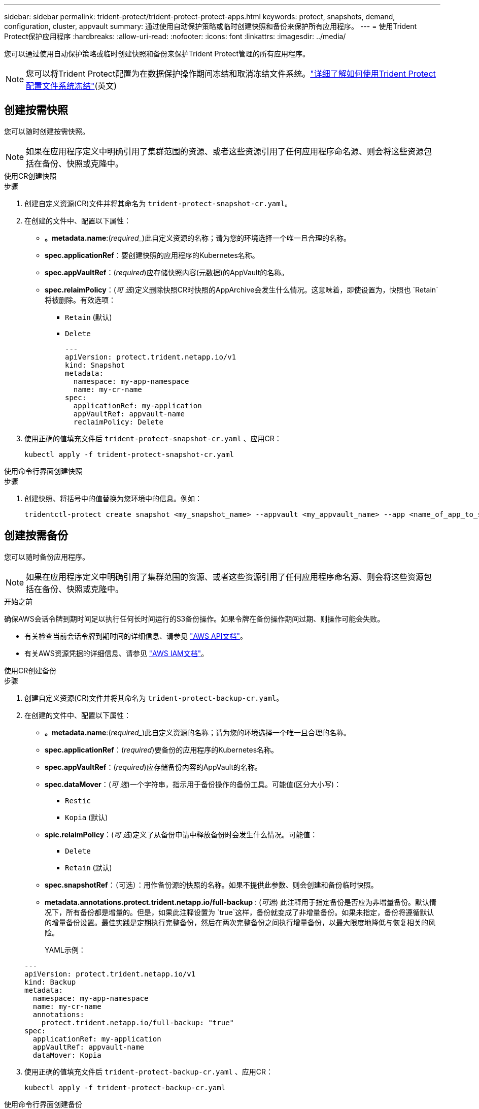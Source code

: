 ---
sidebar: sidebar 
permalink: trident-protect/trident-protect-protect-apps.html 
keywords: protect, snapshots, demand, configuration, cluster, appvault 
summary: 通过使用自动保护策略或临时创建快照和备份来保护所有应用程序。 
---
= 使用Trident Protect保护应用程序
:hardbreaks:
:allow-uri-read: 
:nofooter: 
:icons: font
:linkattrs: 
:imagesdir: ../media/


[role="lead"]
您可以通过使用自动保护策略或临时创建快照和备份来保护Trident Protect管理的所有应用程序。


NOTE: 您可以将Trident Protect配置为在数据保护操作期间冻结和取消冻结文件系统。link:trident-protect-requirements.html#protecting-data-with-kubevirt-vms["详细了解如何使用Trident Protect配置文件系统冻结"](英文)



== 创建按需快照

您可以随时创建按需快照。


NOTE: 如果在应用程序定义中明确引用了集群范围的资源、或者这些资源引用了任何应用程序命名源、则会将这些资源包括在备份、快照或克隆中。

[role="tabbed-block"]
====
.使用CR创建快照
--
.步骤
. 创建自定义资源(CR)文件并将其命名为 `trident-protect-snapshot-cr.yaml`。
. 在创建的文件中、配置以下属性：
+
** *。metadata.name*:(_required__)此自定义资源的名称；请为您的环境选择一个唯一且合理的名称。
** *spec.applicationRef*：要创建快照的应用程序的Kubernetes名称。
** *spec.appVaultRef*：(_required_)应存储快照内容(元数据)的AppVault的名称。
** *spec.relaimPolicy*：(_可 选_)定义删除快照CR时快照的AppArchive会发生什么情况。这意味着，即使设置为，快照也 `Retain`将被删除。有效选项：
+
*** `Retain` (默认)
*** `Delete`
+
[source, yaml]
----
---
apiVersion: protect.trident.netapp.io/v1
kind: Snapshot
metadata:
  namespace: my-app-namespace
  name: my-cr-name
spec:
  applicationRef: my-application
  appVaultRef: appvault-name
  reclaimPolicy: Delete
----




. 使用正确的值填充文件后 `trident-protect-snapshot-cr.yaml` 、应用CR：
+
[source, console]
----
kubectl apply -f trident-protect-snapshot-cr.yaml
----


--
.使用命令行界面创建快照
--
.步骤
. 创建快照、将括号中的值替换为您环境中的信息。例如：
+
[source, console]
----
tridentctl-protect create snapshot <my_snapshot_name> --appvault <my_appvault_name> --app <name_of_app_to_snapshot> -n <application_namespace>
----


--
====


== 创建按需备份

您可以随时备份应用程序。


NOTE: 如果在应用程序定义中明确引用了集群范围的资源、或者这些资源引用了任何应用程序命名源、则会将这些资源包括在备份、快照或克隆中。

.开始之前
确保AWS会话令牌到期时间足以执行任何长时间运行的S3备份操作。如果令牌在备份操作期间过期、则操作可能会失败。

* 有关检查当前会话令牌到期时间的详细信息、请参见 https://docs.aws.amazon.com/STS/latest/APIReference/API_GetSessionToken.html["AWS API文档"^]。
* 有关AWS资源凭据的详细信息、请参见 https://docs.aws.amazon.com/IAM/latest/UserGuide/id_credentials_temp_use-resources.html["AWS IAM文档"^]。


[role="tabbed-block"]
====
.使用CR创建备份
--
.步骤
. 创建自定义资源(CR)文件并将其命名为 `trident-protect-backup-cr.yaml`。
. 在创建的文件中、配置以下属性：
+
** *。metadata.name*:(_required__)此自定义资源的名称；请为您的环境选择一个唯一且合理的名称。
** *spec.applicationRef*：(_required_)要备份的应用程序的Kubernetes名称。
** *spec.appVaultRef*：(_required_)应存储备份内容的AppVault的名称。
** *spec.dataMover*：(_可 选_)一个字符串，指示用于备份操作的备份工具。可能值(区分大小写)：
+
*** `Restic`
*** `Kopia` (默认)


** *spic.relaimPolicy*：(_可 选_)定义了从备份申请中释放备份时会发生什么情况。可能值：
+
*** `Delete`
*** `Retain` (默认)


** *spec.snapshotRef*：（可选）：用作备份源的快照的名称。如果不提供此参数、则会创建和备份临时快照。
** *metadata.annotations.protect.trident.netapp.io/full-backup* : (_可选_) 此注释用于指定备份是否应为非增量备份。默认情况下，所有备份都是增量的。但是，如果此注释设置为 `true`这样，备份就变成了非增量备份。如果未指定，备份将遵循默认的增量备份设置。最佳实践是定期执行完整备份，然后在两次完整备份之间执行增量备份，以最大限度地降低与恢复相关的风险。
+
YAML示例：

+
[source, yaml]
----
---
apiVersion: protect.trident.netapp.io/v1
kind: Backup
metadata:
  namespace: my-app-namespace
  name: my-cr-name
  annotations:
    protect.trident.netapp.io/full-backup: "true"
spec:
  applicationRef: my-application
  appVaultRef: appvault-name
  dataMover: Kopia
----


. 使用正确的值填充文件后 `trident-protect-backup-cr.yaml` 、应用CR：
+
[source, console]
----
kubectl apply -f trident-protect-backup-cr.yaml
----


--
.使用命令行界面创建备份
--
.步骤
. 创建备份、将括号中的值替换为您环境中的信息。例如：
+
[source, console]
----
tridentctl-protect create backup <my_backup_name> --appvault <my-vault-name> --app <name_of_app_to_back_up> --data-mover <Kopia_or_Restic> -n <application_namespace>
----
+
您可以选择使用 `--full-backup`标志来指定备份是否应为非增量备份。默认情况下、所有备份均为增量备份。使用此标志时、备份将变为非增量备份。最佳做法是、定期执行完整备份、然后在两次完整备份之间执行增量备份、以最大程度地降低与还原相关的风险。



--
====


== 创建数据保护计划

保护策略通过按照定义的计划创建快照、备份或两者来保护应用程序。您可以选择每小时、每天、每周和每月创建快照和备份，并可以指定要保留的副本数量。您可以使用 full-backup-rule 注释来安排非增量式完整备份。默认情况下，所有备份都是增量的。定期执行完整备份以及其间的增量备份有助于降低与恢复相关的风险。

[NOTE]
====
* 您可以通过设置 `backupRetention`归零， `snapshotRetention`为大于零的值。环境 `snapshotRetention`为零意味着任何计划的备份仍将创建快照，但这些快照是临时的，并在备份完成后立即被删除。
* 如果在应用程序定义中明确引用了集群范围的资源、或者这些资源引用了任何应用程序命名源、则会将这些资源包括在备份、快照或克隆中。


====
[role="tabbed-block"]
====
.使用CR创建计划
--
.步骤
. 创建自定义资源(CR)文件并将其命名为 `trident-protect-schedule-cr.yaml`。
. 在创建的文件中、配置以下属性：
+
** *。metadata.name*:(_required__)此自定义资源的名称；请为您的环境选择一个唯一且合理的名称。
** *spec.dataMover*：(_可 选_)一个字符串，指示用于备份操作的备份工具。可能值(区分大小写)：
+
*** `Restic`
*** `Kopia` (默认)


** *spec.applicationRef*：要备份的应用程序的Kubernetes名称。
** *spec.appVaultRef*：(_required_)应存储备份内容的AppVault的名称。
** *spec.backupRetention*：要保留的备份数量。零表示不应创建备份（仅快照）。
** *spec.snapshotretention *：要保留的快照数。零表示不应创建任何快照。
** *。spec.granularity*:计划的运行频率。可能值以及必需的关联字段：
+
*** `Hourly`（要求您指定 `spec.minute`)
*** `Daily`（要求您指定 `spec.minute`和 `spec.hour`)
*** `Weekly`（要求您指定 `spec.minute, spec.hour`， 和 `spec.dayOfWeek`)
*** `Monthly`（要求您指定 `spec.minute, spec.hour`， 和 `spec.dayOfMonth`)
*** `Custom`


** *spec.dayOfMonth*：（可选）计划应运行的月份日期（1 - 31）。如果粒度设置为 `Monthly`。该值必须以字符串形式提供。
** *spec.dayOfWeek*：（可选）计划应运行的星期几（0 - 7）。值 0 或 7 表示星期日。如果粒度设置为 `Weekly`。该值必须以字符串形式提供。
** *spec.hour*：（可选）计划应运行的小时数（0 - 23）。如果粒度设置为 `Daily`， `Weekly` ， 或者 `Monthly`。该值必须以字符串形式提供。
** *spec.minute*：（可选）计划应运行的小时中的分钟数（0 - 59）。如果粒度设置为 `Hourly`， `Daily` ， `Weekly` ， 或者 `Monthly`。该值必须以字符串形式提供。
** *metadata.annotations.protect.trident.netapp.io/full-backup-rule*: (_可选_) 此注解用于指定安排完整备份的规则。你可以将其设置为 `always`您可以根据需要进行持续完整备份或自定义备份。例如，如果您选择按日粒度进行备份，则可以指定应进行完整备份的星期几。
+
备份和快照计划的示例 YAML：

+
[source, yaml]
----
---
apiVersion: protect.trident.netapp.io/v1
kind: Schedule
metadata:
  namespace: my-app-namespace
  name: my-cr-name
  annotations:
    protect.trident.netapp.io/full-backup-rule: "Monday,Thursday"
spec:
  dataMover: Kopia
  applicationRef: my-application
  appVaultRef: appvault-name
  backupRetention: "15"
  snapshotRetention: "15"
  granularity: Daily
  hour: "0"
  minute: "0"
----
+
仅快照计划的示例 YAML：

+
[source, yaml]
----
---
apiVersion: protect.trident.netapp.io/v1
kind: Schedule
metadata:
  namespace: my-app-namespace
  name: my-snapshot-schedule
spec:
  applicationRef: my-application
  appVaultRef: appvault-name
  backupRetention: "0"
  snapshotRetention: "15"
  granularity: Daily
  hour: "2"
  minute: "0"
----


. 使用正确的值填充文件后 `trident-protect-schedule-cr.yaml` 、应用CR：
+
[source, console]
----
kubectl apply -f trident-protect-schedule-cr.yaml
----


--
.使用命令行界面创建计划
--
.步骤
. 创建保护计划、将括号中的值替换为您环境中的信息。例如：
+

NOTE: 您可以使用 `tridentctl-protect create schedule --help`查看此命令的详细帮助信息。

+
[source, console]
----
tridentctl-protect create schedule <my_schedule_name> --appvault <my_appvault_name> --app <name_of_app_to_snapshot> --backup-retention <how_many_backups_to_retain> --data-mover <Kopia_or_Restic> --day-of-month <day_of_month_to_run_schedule> --day-of-week <day_of_month_to_run_schedule> --granularity <frequency_to_run> --hour <hour_of_day_to_run> --minute <minute_of_hour_to_run> --recurrence-rule <recurrence> --snapshot-retention <how_many_snapshots_to_retain> -n <application_namespace> --full-backup-rule <string>
----
+
您可以将此标志设置为 `always`以实现持续完整备份、也可以 `--full-backup-rule`根据需要对其进行自定义。例如、如果您选择每日粒度、则可以指定应在哪些工作日进行完整备份。例如、使用 `--full-backup-rule "Monday,Thursday"`计划在星期一和星期四进行完整备份。

+
对于仅快照计划，设置 `--backup-retention 0`并指定一个大于 0 的值 `--snapshot-retention`。



--
====


== 删除快照

删除不再需要的计划快照或按需快照。

.步骤
. 删除与快照关联的快照CR：
+
[source, console]
----
kubectl delete snapshot <snapshot_name> -n my-app-namespace
----




== 删除备份

删除不再需要的计划备份或按需备份。


NOTE: 确保回收策略设置为 `Delete`从对象存储中删除所有备份数据。该策略的默认设置是 `Retain`以避免意外数据丢失。如果政策没有改变 `Delete` ，备份数据将保留在对象存储中，需要手动删除。

.步骤
. 删除与备份关联的备份CR：
+
[source, console]
----
kubectl delete backup <backup_name> -n my-app-namespace
----




== 检查备份操作的状态

您可以使用命令行检查正在进行、已完成或失败的备份操作的状态。

.步骤
. 使用以下命令检索备份操作的状态、将括号中的值替换为环境中的信息：
+
[source, console]
----
kubectl get backup -n <namespace_name> <my_backup_cr_name> -o jsonpath='{.status}'
----




== 为azure-ANF-files (NetApp)操作启用备份和还原

如果您已安装Trident Protect、则可以为使用azure-files-files NetApp存储类且在Trident 24.06之前创建的存储后端启用节省空间的备份和还原功能。此功能适用于NFSv4卷、不会占用容量池中的额外空间。

.开始之前
确保满足以下要求：

* 您已安装Trident Protect。
* 您已在Trident Protect中定义应用程序。在您完成此操作步骤之前、此应用程序的保护功能将受限。
* 您已 `azure-netapp-files` 选择作为存储后端的默认存储类。


.展开以了解配置步骤
[%collapsible]
====
. 如果ANF卷是在升级到Trident 24.10之前创建的、请在Trident中执行以下操作：
+
.. 为每个基于azure-pv-files且与应用程序关联的NetApp启用Snapshot目录：
+
[source, console]
----
tridentctl update volume <pv name> --snapshot-dir=true -n trident
----
.. 确认已为每个关联PV启用Snapshot目录：
+
[source, console]
----
tridentctl get volume <pv name> -n trident -o yaml | grep snapshotDir
----
+
响应：

+
[listing]
----
snapshotDirectory: "true"
----
+
如果未启用快照目录、Trident Protect将选择常规备份功能、此功能会在备份过程中临时占用容量池中的空间。在这种情况下、请确保容量池中有足够的可用空间来创建与要备份的卷大小相同的临时卷。





.结果
此应用程序已准备好使用Trident Protect进行备份和还原。每个PVC还可供其他应用程序用于备份和恢复。

====